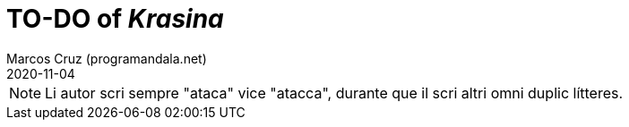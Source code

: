 = TO-DO of _Krasina_
:author: Marcos Cruz (programandala.net)
:revdate: 2020-11-04

// This file is part of project
// _Krasina_
//
// by Marcos Cruz (programandala.net)
// http://ne.alinome.net
//
// This file is in Asciidoctor format
// (http//asciidoctor.org)
//
// Last modified 202011040043

NOTE: Li autor scri sempre "ataca" vice "atacca", durante que il scri
altri omni duplic lítteres.
